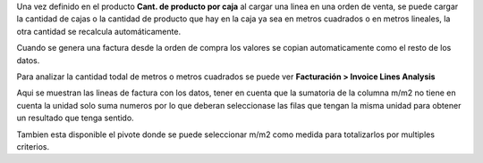 Una vez definido en el producto **Cant. de producto por caja**
al cargar una linea en una orden de venta, se puede cargar la cantidad
de cajas o la cantidad de producto que hay en la caja ya sea en metros cuadrados o en metros
lineales, la otra cantidad se recalcula automáticamente.

Cuando se genera una factura desde la orden de compra los valores
se copian automaticamente como el resto de los datos.

Para analizar la cantidad todal de metros o metros cuadrados se
puede ver **Facturación > Invoice Lines Analysis**

Aqui se muestran las lineas de factura con los datos, tener en cuenta
que la sumatoria de la columna m/m2 no tiene en cuenta la unidad solo
suma numeros por lo que deberan seleccionase las filas que tengan
la misma unidad para obtener un resultado que tenga sentido.

Tambien esta disponible el pivote donde se puede seleccionar
m/m2 como medida para totalizarlos por multiples criterios.
